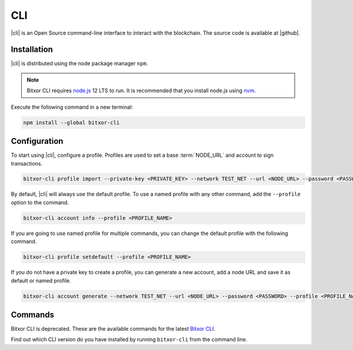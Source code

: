 ###
CLI
###

.. _wallet-cli:

.. figure:: resources/images/screenshots/cli.png
    :align: center
    :width: 600px

|cli| is an Open Source command-line interface to interact with the blockchain. The source code is available at |github|.

************
Installation
************

|cli| is distributed using the node package manager ``npm``.

.. note:: Bitxor CLI requires `node.js <http://nodejs.org>`__  12 LTS to run. It is recommended that you install node.js using `nvm <https://github.com/nvm-sh/nvm>`__.

Execute the following command in a new terminal:

.. code-block:: bash

    npm install --global bitxor-cli

*************
Configuration
*************

To start using |cli|, configure a profile.
Profiles are used to set a base :term:`NODE_URL` and account to sign transactions.

.. code-block:: bash

    bitxor-cli profile import --private-key <PRIVATE_KEY> --network TEST_NET --url <NODE_URL> --password <PASSWORD> --profile <PROFILE_NAME>

By default, |cli| will always use the default profile.
To use a named profile with any other command, add the ``--profile`` option to the command.

.. code-block:: bash

    bitxor-cli account info --profile <PROFILE_NAME>

If you are going to use named profile for multiple commands, you can change the default profile with the following command.

.. code-block:: bash

    bitxor-cli profile setdefault --profile <PROFILE_NAME>

If you do not have a private key to create a profile, you can generate a new account, add a node URL and save it as default or named profile.

.. code-block:: bash

    bitxor-cli account generate --network TEST_NET --url <NODE_URL> --password <PASSWORD> --profile <PROFILE_NAME> --save

********
Commands
********

Bitxor CLI is deprecated. These are the available commands for the latest `Bitxor CLI <https://github.com/bitxorcorp/bitxor-docs/blob/main/source/_static/retired/bitxor-cli/1.0.2.md>`__.

Find out which CLI version do you have installed by running ``bitxor-cli`` from the command line.

